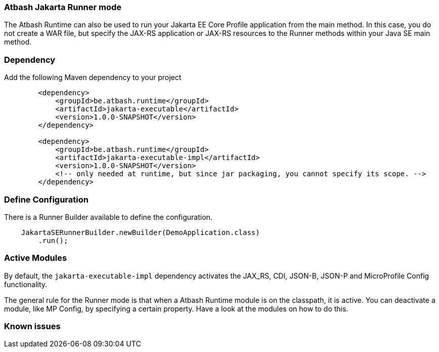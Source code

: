 === Atbash Jakarta Runner mode

The Atbash Runtime can also be used to run your Jakarta EE Core Profile application from the main method.  In this case, you do not create a WAR file, but specify the JAX-RS application or JAX-RS resources to the Runner methods within your Java SE main method.


=== Dependency

Add the following Maven dependency to your project

[source,xml]
----
        <dependency>
            <groupId>be.atbash.runtime</groupId>
            <artifactId>jakarta-executable</artifactId>
            <version>1.0.0-SNAPSHOT</version>
        </dependency>

        <dependency>
            <groupId>be.atbash.runtime</groupId>
            <artifactId>jakarta-executable-impl</artifactId>
            <version>1.0.0-SNAPSHOT</version>
            <!-- only needed at runtime, but since jar packaging, you cannot specify its scope. -->
        </dependency>
----

=== Define Configuration

There is a Runner Builder available to define the configuration.

[source,java]
----
    JakartaSERunnerBuilder.newBuilder(DemoApplication.class)
        .run();
----

=== Active Modules

By default, the `jakarta-executable-impl` dependency activates the JAX_RS, CDI, JSON-B, JSON-P and MicroProfile Config functionality.

The general rule for the Runner mode is that when a Atbash Runtime module is on the classpath, it is active. You can deactivate a module, like MP Config, by specifying a certain property. Have a look at the modules on how to do this.

=== Known issues
